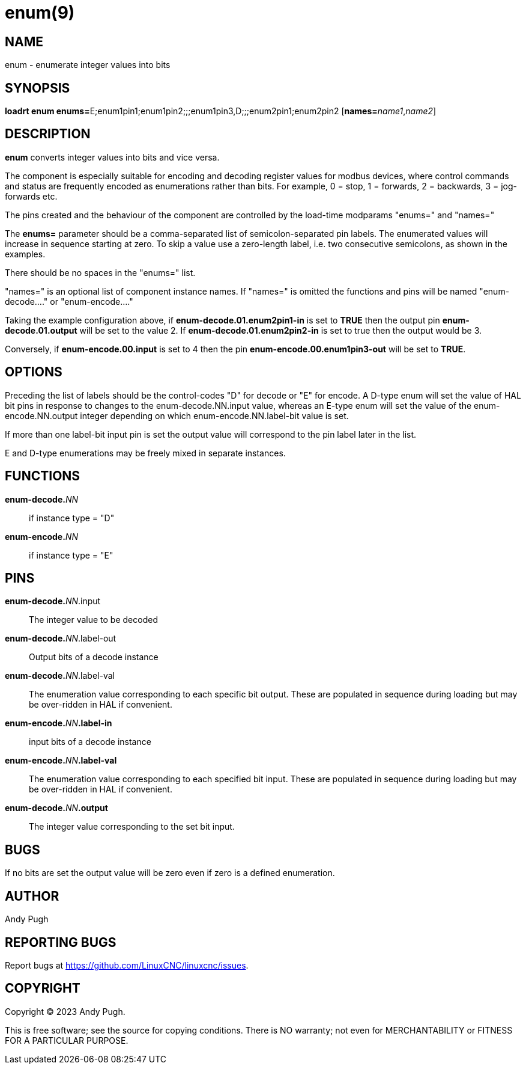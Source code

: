 = enum(9)

== NAME

enum - enumerate integer values into bits

== SYNOPSIS

**loadrt enum enums=**E;enum1pin1;enum1pin2;;;enum1pin3,D;;;enum2pin1;enum2pin2 [**names=**_name1_,_name2_]

== DESCRIPTION

*enum* converts integer values into bits and vice versa.

The component is especially suitable for encoding and decoding register
values for modbus devices, where control commands and status are frequently
encoded as enumerations rather than bits.
For example, 0 = stop, 1 = forwards, 2 = backwards, 3 = jog-forwards etc.

The pins created and the behaviour of the component are controlled by
the load-time modparams "enums=" and "names="

The *enums=* parameter should be a comma-separated list of semicolon-separated pin labels.
The enumerated values will increase in sequence starting at zero.
To skip a value use a zero-length label, i.e. two consecutive semicolons, as shown in the examples.

There should be no spaces in the "enums=" list.

"names=" is an optional list of component instance names. If "names=" is
omitted the functions and pins will be named "enum-decode...." or "enum-encode...."

Taking the example configuration above, if *enum-decode.01.enum2pin1-in*
is set to *TRUE* then the output pin *enum-decode.01.output* will be set
to the value 2. If *enum-decode.01.enum2pin2-in* is set to true then the
output would be 3.

Conversely, if *enum-encode.00.input* is set to 4 then the pin
*enum-encode.00.enum1pin3-out* will be set to *TRUE*. 

== OPTIONS

Preceding the list of labels should be the control-codes "D" for decode
or "E" for encode. A D-type enum will set the value of HAL bit pins in
response to changes to the enum-decode.NN.input value, whereas an E-type
enum will set the value of the enum-encode.NN.output integer depending
on which enum-encode.NN.label-bit value is set.

If more than one label-bit input pin is set the output value will
correspond to the pin label later in the list.

E and D-type enumerations may be freely mixed in separate instances. 

== FUNCTIONS

**enum-decode.**_NN_:: if instance type = "D"

**enum-encode.**_NN_:: if instance type = "E"

== PINS

**enum-decode.**_NN_.input:: The integer value to be decoded

**enum-decode.**_NN_.label-out::  Output bits of a decode instance

**enum-decode.**_NN_.label-val::  The enumeration value corresponding to
                                each specific bit output. These are
                                populated in sequence during loading
                                but may be over-ridden in HAL if
                                convenient.

**enum-encode.**_NN_**.label-in**::  input bits of a decode instance

**enum-encode.**_NN_**.label-val**::  The enumeration value corresponding to
                                each specified bit input. These are
                                populated in sequence during loading
                                but may be over-ridden in HAL if
                                convenient.
                                
**enum-decode.**_NN_**.output**:: The integer value corresponding to the set bit input.

== BUGS

If no bits are set the output value will be zero even if zero is a
defined enumeration.

== AUTHOR

Andy Pugh

== REPORTING BUGS

Report bugs at https://github.com/LinuxCNC/linuxcnc/issues.

== COPYRIGHT

Copyright © 2023 Andy Pugh.

This is free software; see the source for copying conditions.  There
is NO warranty; not even for MERCHANTABILITY or FITNESS FOR A
PARTICULAR PURPOSE.

